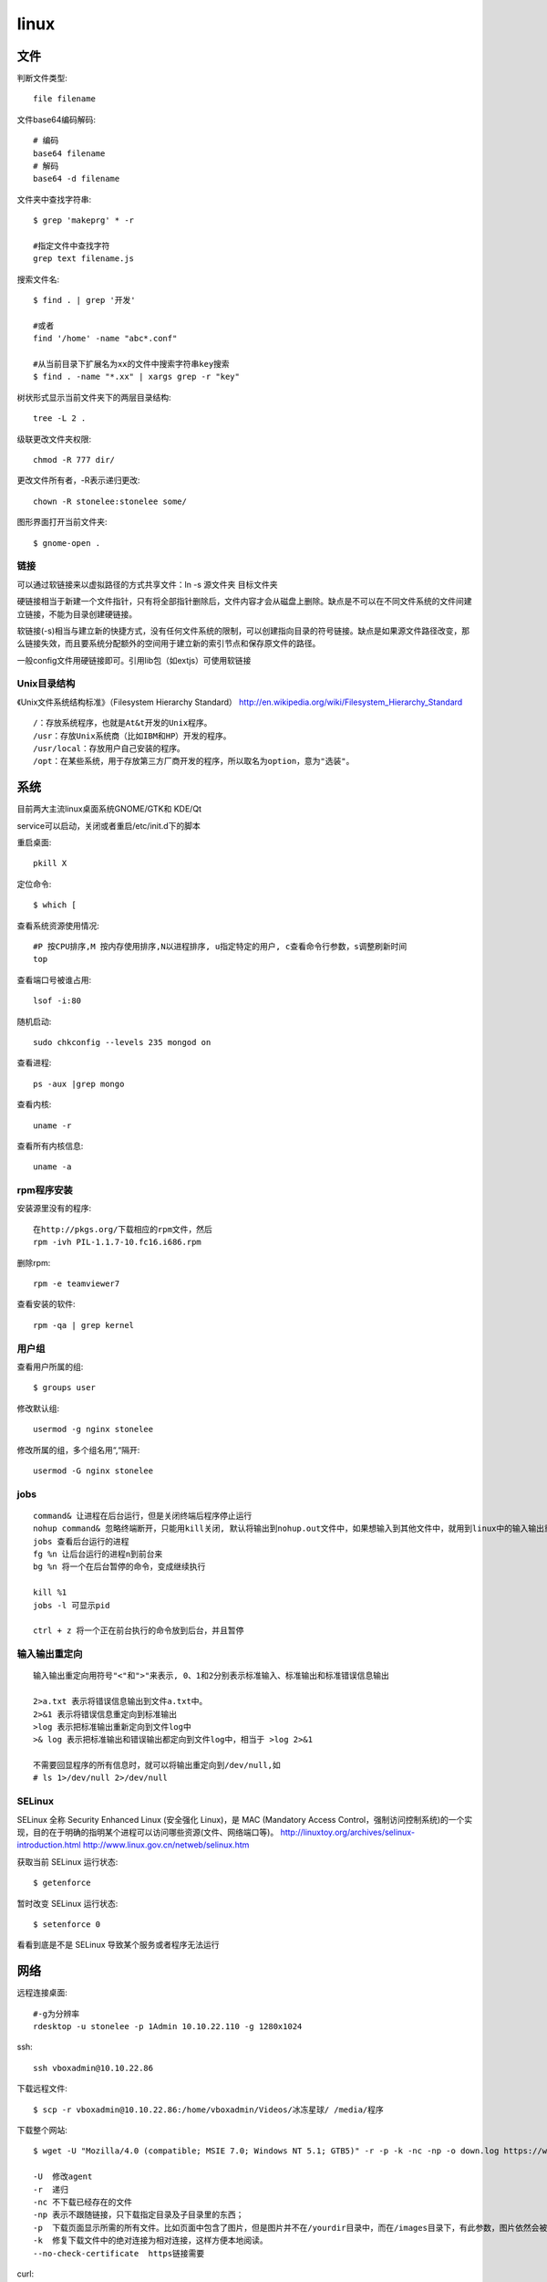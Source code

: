 .. _linux:


***************
linux
***************

文件
-------------

判断文件类型::

  file filename

文件base64编码解码::

  # 编码
  base64 filename
  # 解码
  base64 -d filename

文件夹中查找字符串::

  $ grep 'makeprg' * -r

  #指定文件中查找字符
  grep text filename.js

搜索文件名::

  $ find . | grep '开发'

  #或者
  find '/home' -name "abc*.conf"

  #从当前目录下扩展名为xx的文件中搜索字符串key搜索
  $ find . -name "*.xx" | xargs grep -r "key"

树状形式显示当前文件夹下的两层目录结构::

  tree -L 2 .

级联更改文件夹权限::

  chmod -R 777 dir/

更改文件所有者，-R表示递归更改::

  chown -R stonelee:stonelee some/

图形界面打开当前文件夹::

  $ gnome-open .

链接
============

可以通过软链接来以虚拟路径的方式共享文件：ln -s 源文件夹 目标文件夹

硬链接相当于新建一个文件指针，只有将全部指针删除后，文件内容才会从磁盘上删除。缺点是不可以在不同文件系统的文件间建立链接，不能为目录创建硬链接。

软链接(-s)相当与建立新的快捷方式，没有任何文件系统的限制，可以创建指向目录的符号链接。缺点是如果源文件路径改变，那么链接失效，而且要系统分配额外的空间用于建立新的索引节点和保存原文件的路径。

一般config文件用硬链接即可。引用lib包（如extjs）可使用软链接

Unix目录结构
===================

《Unix文件系统结构标准》（Filesystem Hierarchy Standard）
http://en.wikipedia.org/wiki/Filesystem_Hierarchy_Standard

::

  /：存放系统程序，也就是At&t开发的Unix程序。
  /usr：存放Unix系统商（比如IBM和HP）开发的程序。
  /usr/local：存放用户自己安装的程序。
  /opt：在某些系统，用于存放第三方厂商开发的程序，所以取名为option，意为"选装"。

系统
--------------

目前两大主流linux桌面系统GNOME/GTK和 KDE/Qt

service可以启动，关闭或者重启/etc/init.d下的脚本

重启桌面::

  pkill X


定位命令::

  $ which [

查看系统资源使用情况::

  #P 按CPU排序,M 按内存使用排序,N以进程排序, u指定特定的用户, c查看命令行参数，s调整刷新时间
  top

查看端口号被谁占用::

  lsof -i:80

随机启动::

  sudo chkconfig --levels 235 mongod on

查看进程::

  ps -aux |grep mongo

查看内核::

  uname -r

查看所有内核信息::

  uname -a

rpm程序安装
============

安装源里没有的程序::

  在http://pkgs.org/下载相应的rpm文件，然后
  rpm -ivh PIL-1.1.7-10.fc16.i686.rpm

删除rpm::

  rpm -e teamviewer7

查看安装的软件::

  rpm -qa | grep kernel

用户组
=============

查看用户所属的组::

  $ groups user

修改默认组::

  usermod -g nginx stonelee

修改所属的组，多个组名用“,“隔开::

  usermod -G nginx stonelee

jobs
===========

::

  command& 让进程在后台运行，但是关闭终端后程序停止运行
  nohup command& 忽略终端断开，只能用kill关闭, 默认将输出到nohup.out文件中，如果想输入到其他文件中，就用到linux中的输入输出重定向。
  jobs 查看后台运行的进程
  fg %n 让后台运行的进程n到前台来
  bg %n 将一个在后台暂停的命令，变成继续执行

  kill %1
  jobs -l 可显示pid

  ctrl + z 将一个正在前台执行的命令放到后台，并且暂停

输入输出重定向
=================

::

  输入输出重定向用符号"<"和">"来表示, 0、1和2分别表示标准输入、标准输出和标准错误信息输出

  2>a.txt 表示将错误信息输出到文件a.txt中。
  2>&1 表示将错误信息重定向到标准输出
  >log 表示把标准输出重新定向到文件log中
  >& log 表示把标准输出和错误输出都定向到文件log中，相当于 >log 2>&1

  不需要回显程序的所有信息时，就可以将输出重定向到/dev/null,如
  # ls 1>/dev/null 2>/dev/null

SELinux
===============

SELinux 全称 Security Enhanced Linux (安全强化 Linux)，是 MAC (Mandatory Access Control，强制访问控制系统)的一个实现，目的在于明确的指明某个进程可以访问哪些资源(文件、网络端口等)。
http://linuxtoy.org/archives/selinux-introduction.html
http://www.linux.gov.cn/netweb/selinux.htm

获取当前 SELinux 运行状态::

  $ getenforce

暂时改变 SELinux 运行状态::

  $ setenforce 0

看看到底是不是 SELinux 导致某个服务或者程序无法运行


网络
-------------------

远程连接桌面::

  #-g为分辨率
  rdesktop -u stonelee -p 1Admin 10.10.22.110 -g 1280x1024

ssh::

  ssh vboxadmin@10.10.22.86

下载远程文件::

  $ scp -r vboxadmin@10.10.22.86:/home/vboxadmin/Videos/冰冻星球/ /media/程序

下载整个网站::

  $ wget -U "Mozilla/4.0 (compatible; MSIE 7.0; Windows NT 5.1; GTB5)" -r -p -k -nc -np -o down.log https://www.django-cms.org/ --no-check-certificate

  -U  修改agent
  -r  递归
  -nc 不下载已经存在的文件
  -np 表示不跟随链接，只下载指定目录及子目录里的东西；
  -p  下载页面显示所需的所有文件。比如页面中包含了图片，但是图片并不在/yourdir目录中，而在/images目录下，有此参数，图片依然会被正常下载。
  -k  修复下载文件中的绝对连接为相对连接，这样方便本地阅读。
  --no-check-certificate  https链接需要

curl::

  curl -v -H "Content-Type:application/json" -H "Accept:application/json" \
     -d  "{\"location\":{\"name\":test, \"desc\":\"testdesc\"}}" \
     http://api.waldstat.com/locations/create?api_key=1234567890abcdefghijk

  -v  显示交互详细信息
  -i  显示response头信息
  -H  附加请求头
  -X  pass a HTTP method name
  -d  添加参数

  #POST
  curl -i -H "Accept: application/json" -X POST -d "firstName=james" http://192.168.0.165/persons/person

  #PUT
  curl -i -H "Accept: application/json" -X PUT -d "phone=1-800-999-9999" http://192.168.0.165/persons/person/1

  #GET
  curl -i -H "Accept: application/json" "http://192.168.0.165/persons?firstName=james&lastName=wallis"

  #DELETE
  curl -i -H "Accept: application/json" -X DELETE http://192.168.0.165/persons/person/1

crud貌似有问题，使用firefox插件Poster来代替::

ssh scp sftp访问远程机器免输入密码
======================================

本机生成密钥::

  $ ssh-keygen -t rsa

公共密钥保存在 ~/.ssh/id_rsa.pub
私有密钥保存在 ~/.ssh/id_rsa

将公共密钥复制到要访问的机器上::

  $ scp ~/.ssh/id_rsa.pub vboxadmin@10.10.22.86:/home/vboxadmin/.ssh/authorized_keys

工具
-----------------

代码统计: `cloc <http://cloc.sourceforge.net/>`_

